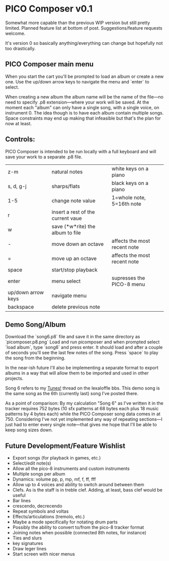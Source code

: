 * PICO Composer v0.1

Somewhat more capable than the previous WIP version but still pretty limited. Planned feature list at bottom of post. Suggestions/feature requests welcome.

It's version 0 so basically anything/everything can change but hopefully not too drastically.

** PICO Composer main menu
When you start the cart you'll be prompted to load an album or create a new one. Use the up/down arrow keys to navigate the menu and `enter` to select.

When creating a new album the album name will be the name of the file—no need to specify .p8 extension—where your work will be saved. At the moment each "album" can only have a single song, with a single voice, on instrument 0. The idea though is to have each album contain multiple songs. Space constraints may end up making that infeasible but that's the plan for now at least.

** Controls:
PICO Composer is intended to be run locally with a full keyboard and will save your work to a separate .p8 file.

|--------------------+-----------------------------------+------------------------------|
| z-m                | natural notes                     | white keys on a piano        |
| s, d, g-j          | sharps/flats                      | black keys on a piano        |
| 1-5                | change note value                 | 1=whole note, 5=16th note    |
| r                  | insert a rest of the current vaue |                              |
| w                  | save (*w*rite) the album to file  |                              |
| -                  | move down an octave               | affects the most recent note |
| =                  | move up an octave                 | affects the most recent note |
| space              | start/stop playback               |                              |
| enter              | menu select                       | supresses the PICO-8 menu    |
| up/down arrow keys | navigate menu                     |                              |
| backspace          | delete previous note              |                              |
|--------------------+-----------------------------------+------------------------------|

** Demo Song/Album
Download the `song6.p8` file and save it in the same directory as `picomposer.p8.png` Load and run picomposer and when prompted select `load album`, type `song6` and press enter. It should load and after a couple of seconds you'll see the last few notes of the song. Press `space` to play the song from the beginning.

In the near-ish future I'll also be implementing a separate format to export albums in a way that will allow them to be imported and used in other projects.

Song 6 refers to my [[https://www.lexaloffle.com/bbs/?tid=47406][Tunes!]] thread on the lexaloffle bbs. This demo song is the same song as the 6th (currently last) song I've posted there.

As a point of comparison: By my calculation "Song 6" as I've written it in the tracker requires 752 bytes (10 sfx patterns at 68 bytes each plus 18 music patterns by 4 bytes each) while the PICO Composer song data comes in at 750. Considering I've not yet implemented any way of repeating sections—I just had to enter every single note—that gives me hope that I'll be able to keep song sizes down. 

** Future Development/Feature Wishlist
- Export songs (for playback in games, etc.)
- Select/edit note(s)
- Allow all the pico-8 instruments and custom instruments
- Multiple songs per album
- Dynamics: volume pp, p, mp, mf, f, ff, fff 
- Allow up to 4 voices and ability to switch around between them 
- Clefs. As is the staff is in treble clef. Adding, at least, bass clef would be useful 
- Bar lines 
- crescendo, decrecendo 
- Repeat symbols and voltas 
- Effects/articulations (tremolo, etc.) 
- Maybe a mode specifically for notating drum parts 
- Possibly the ability to convert to/from the pico-8 tracker format 
- Joining notes when possible (connected 8th notes, for instance) 
- Ties and slurs 
- key signatures 
- Draw leger lines 
- Start screen with nicer menus

